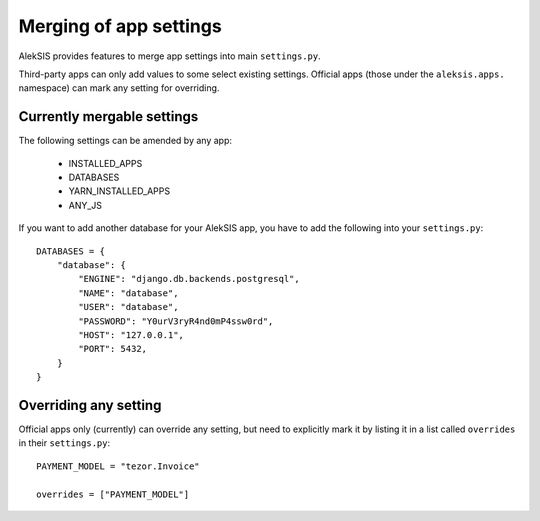 Merging of app settings
=======================

AlekSIS provides features to merge app settings into main ``settings.py``.

Third-party apps can only add values to some select existing settings.
Official apps (those under the ``aleksis.apps.`` namespace) can mark any
setting for overriding.

Currently mergable settings
---------------------------

The following settings can be amended by any app:

 * INSTALLED_APPS
 * DATABASES
 * YARN_INSTALLED_APPS
 * ANY_JS

If you want to add another database for your AlekSIS app, you have to add
the following into your ``settings.py``::

    DATABASES = {
        "database": {
            "ENGINE": "django.db.backends.postgresql",
            "NAME": "database",
            "USER": "database",
            "PASSWORD": "Y0urV3ryR4nd0mP4ssw0rd",
            "HOST": "127.0.0.1",
            "PORT": 5432,
        }
    }

Overriding any setting
----------------------

Official apps only (currently) can override any setting, but need to explicitly
mark it by listing it in a list called ``overrides`` in their ``settings.py``::

    PAYMENT_MODEL = "tezor.Invoice"

    overrides = ["PAYMENT_MODEL"]
